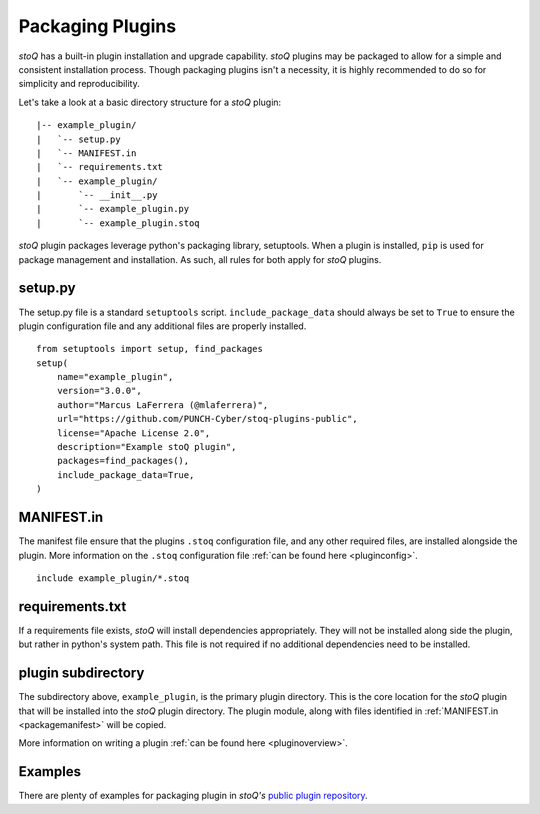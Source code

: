 .. _packaging:

Packaging Plugins
=================

`stoQ` has a built-in plugin installation and upgrade capability. `stoQ` plugins may
be packaged to allow for a simple and consistent installation process. Though packaging
plugins isn't a necessity, it is highly recommended to do so for simplicity and reproducibility.

Let's take a look at a basic directory structure for a `stoQ` plugin::

    |-- example_plugin/
    |   `-- setup.py
    |   `-- MANIFEST.in
    |   `-- requirements.txt
    |   `-- example_plugin/
    |       `-- __init__.py
    |       `-- example_plugin.py
    |       `-- example_plugin.stoq


`stoQ` plugin packages leverage python's packaging library, setuptools. When a plugin is installed,
``pip`` is used for package management and installation. As such, all rules for both apply for `stoQ`
plugins.

.. _packagesetup:

setup.py
^^^^^^^^

The setup.py file is a standard ``setuptools`` script. ``include_package_data`` should always be set to
``True`` to ensure the plugin configuration file and any additional files are properly installed.

::

    from setuptools import setup, find_packages
    setup(
        name="example_plugin",
        version="3.0.0",
        author="Marcus LaFerrera (@mlaferrera)",
        url="https://github.com/PUNCH-Cyber/stoq-plugins-public",
        license="Apache License 2.0",
        description="Example stoQ plugin",
        packages=find_packages(),
        include_package_data=True,
    )


.. _packagemanifest:

MANIFEST.in
^^^^^^^^^^^

The manifest file ensure that the plugins ``.stoq`` configuration file, and any other required
files, are installed alongside the plugin. More information on the ``.stoq`` configuration file
:ref:`can be found here <pluginconfig>`.

::

    include example_plugin/*.stoq


.. _packagerequirements:

requirements.txt
^^^^^^^^^^^^^^^^

If a requirements file exists, `stoQ` will install dependencies appropriately. They will not be installed
along side the plugin, but rather in python's system path. This file is not required if no additional
dependencies need to be installed.


.. _packageplugindir:

plugin subdirectory
^^^^^^^^^^^^^^^^^^^

The subdirectory above, ``example_plugin``, is the primary plugin directory. This is the core location
for the `stoQ` plugin that will be installed into the `stoQ` plugin directory. The plugin module, along with
files identified in :ref:`MANIFEST.in <packagemanifest>` will be copied.

More information on writing a plugin :ref:`can be found here <pluginoverview>`.

Examples
^^^^^^^^

There are plenty of examples for packaging plugin in `stoQ's` `public plugin repository <https://github.com/PUNCH-Cyber/stoq-plugins-public>`_.
